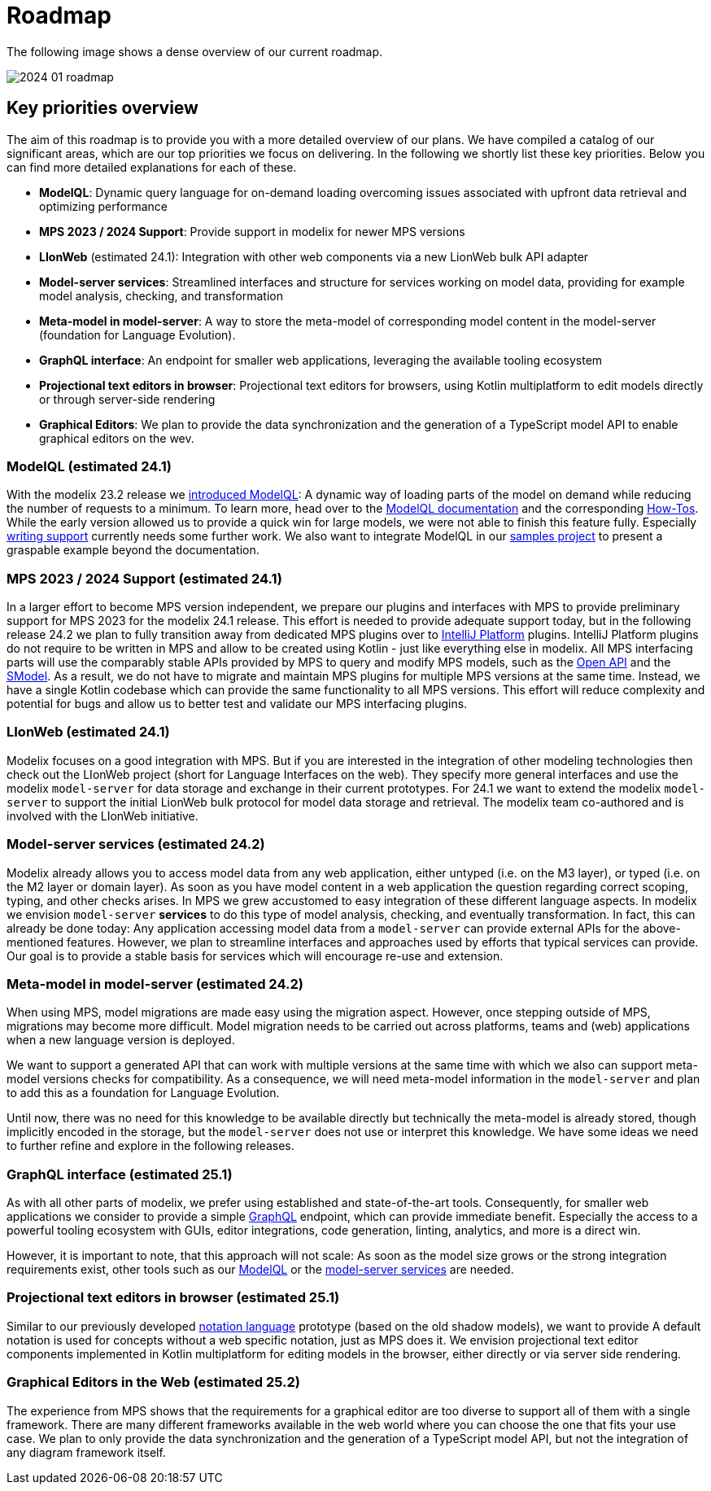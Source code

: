 = Roadmap

The following image shows a dense overview of our current roadmap.

image::2024_01_roadmap.png[]

== Key priorities overview

The aim of this roadmap is to provide you with a more detailed overview of our plans.
We have compiled a catalog of our significant areas, which are our top priorities we focus on delivering.
In the following we shortly list these key priorities.
Below you can find more detailed explanations for each of these.

// ------------- 24.1
* *ModelQL*: Dynamic query language for on-demand loading overcoming issues associated with upfront data retrieval and optimizing performance
* *MPS 2023 / 2024 Support*: Provide support in modelix for newer MPS versions
* *LIonWeb* (estimated 24.1): Integration with other web components via a new LionWeb bulk API adapter
// ------------- 24.2
* *Model-server services*: Streamlined interfaces and structure for services working on model data, providing for example model analysis, checking, and transformation
* *Meta-model in model-server*: A way to store the meta-model of corresponding model content in the model-server (foundation for Language Evolution).
// ------------- 25.1
* *GraphQL interface*: An endpoint for smaller web applications, leveraging the available tooling ecosystem
* *Projectional text editors in browser*: Projectional text editors for browsers, using Kotlin multiplatform to edit models directly or through server-side rendering
// ------------- 25.2
* *Graphical Editors*: We plan to provide the data synchronization and the generation of a TypeScript model API to enable graphical editors on the wev.


// ------------- 24.1
[#modelql,reftext="ModelQL"]
=== ModelQL (estimated 24.1)

With the modelix 23.2 release we https://modelix.org/blog/2023/11/02/modelix-platform-release-23.2/#modelql[introduced ModelQL]:
A dynamic way of loading parts of the model on demand while reducing the number of requests to a minimum.
To learn more, head over to the https://docs.modelix.org/modelix/main/core/explanation/modelql.html[ModelQL documentation] and the corresponding https://docs.modelix.org/modelix/main/core/howto/modelql.html[How-Tos].
While the early version allowed us to provide a quick win for large models, we were not able to finish this feature fully.
Especially https://docs.modelix.org/modelix/main/core/howto/modelql-writing.html[writing support] currently needs some further work.
We also want to integrate ModelQL in our https://github.com/modelix/modelix-samples[samples project] to present a graspable example beyond the documentation.


=== MPS 2023 / 2024 Support (estimated 24.1)

In a larger effort to become MPS version independent, we prepare our plugins and interfaces with MPS to provide preliminary support for MPS 2023 for the modelix 24.1 release.
This effort is needed to provide adequate support today, but in the following release 24.2 we plan to fully transition away from dedicated MPS plugins over to https://plugins.jetbrains.com/docs/intellij/intellij-platform.html?from=IJPluginTemplate[IntelliJ Platform] plugins.
IntelliJ Platform plugins do not require to be written in MPS and allow to be created using Kotlin - just like everything else in modelix.
All MPS interfacing parts will use the comparably stable APIs provided by MPS to query and modify MPS models, such as the https://www.jetbrains.com/help/mps/open-api-accessing-models-from-code.html:[Open API] and the https://www.jetbrains.com/help/mps/smodel-language.html:[SModel].
As a result, we do not have to migrate and maintain MPS plugins for multiple MPS versions at the same time.
Instead, we have a single Kotlin codebase which can provide the same functionality to all MPS versions.
This effort will reduce complexity and potential for bugs and allow us to better test and validate our MPS interfacing plugins.


=== LIonWeb (estimated 24.1)
Modelix focuses on a good integration with MPS.
But if you are interested in the integration of other modeling technologies then check out the LIonWeb project (short for Language Interfaces on the web).
They specify more general interfaces and use the modelix `model-server` for data storage and exchange in their current prototypes.
For 24.1 we want to extend the modelix `model-server` to support the initial LionWeb bulk protocol for model data storage and retrieval.
The modelix team co-authored and is involved with the LIonWeb initiative.


// ------------- 24.2
[#services, reftext="model-server services"]
=== Model-server services (estimated 24.2)
Modelix already allows you to access model data from any web application, either untyped (i.e. on the M3 layer), or typed (i.e. on the M2 layer or domain layer).
As soon as you have model content in a web application the question regarding correct scoping, typing, and other checks arises.
In MPS we grew accustomed to easy integration of these different language aspects.
In modelix we envision `model-server` *services* to do this type of model analysis, checking, and eventually transformation.
In fact, this can already be done today:
Any application accessing model data from a `model-server` can provide external APIs for the above-mentioned features.
However, we plan to streamline interfaces and approaches used by efforts that typical services can provide.
Our goal is to provide a stable basis for services which will encourage re-use and extension.


=== Meta-model in model-server (estimated 24.2)
When using MPS, model migrations are made easy using the migration aspect.
However, once stepping outside of MPS, migrations may become more difficult.
Model migration needs to be carried out across platforms, teams and (web) applications when a new language version is deployed.

We want to support a generated API that can work with multiple versions at the same time with which we also can support meta-model versions checks for compatibility.
As a consequence, we will need meta-model information in the `model-server` and plan to add this as a foundation for Language Evolution.

Until now, there was no need for this knowledge to be available directly but technically the meta-model is already stored, though implicitly encoded in the storage, but the `model-server` does not use or interpret this knowledge.
We have some ideas we need to further refine and explore in the following releases.


// ------------- 25.1
=== GraphQL interface (estimated 25.1)
As with all other parts of modelix, we prefer using established and state-of-the-art tools.
Consequently, for smaller web applications we consider to provide a simple https://graphql.org/[GraphQL] endpoint, which can provide immediate benefit.
Especially the access to a powerful tooling ecosystem with GUIs, editor integrations, code generation, linting, analytics, and more is a direct win.

However, it is important to note, that this approach will not scale:
As soon as the model size grows or the strong integration requirements exist, other tools such as our <<modelql>> or the <<services>> are needed.

=== Projectional text editors in browser (estimated 25.1)
Similar to our previously developed https://github.com/modelix/modelix/tree/mps/2020.3/mps/org.modelix.notation[notation language] prototype (based on the old shadow models), we want to provide
A default notation is used for concepts without a web specific notation, just as MPS does it.
We envision projectional text editor components implemented in Kotlin multiplatform for editing models in the browser, either directly or via server side rendering.

// ------------- 25.2
=== Graphical Editors in the Web (estimated 25.2)
The experience from MPS shows that the requirements for a graphical editor are too diverse to support all of them with a single framework.
There are many different frameworks available in the web world where you can choose the one that fits your use case.
We plan to only provide the data synchronization and the generation of a TypeScript model API, but not the integration of any diagram framework itself.
